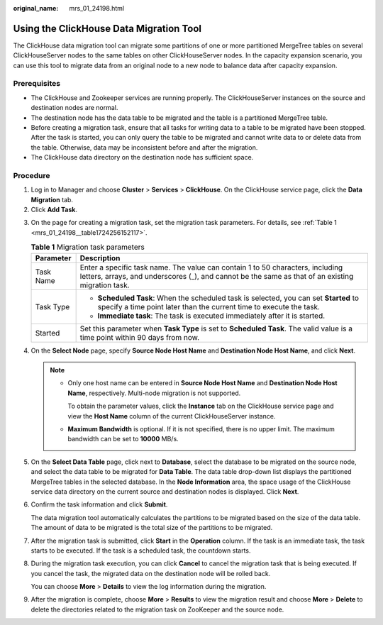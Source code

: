 :original_name: mrs_01_24198.html

.. _mrs_01_24198:

Using the ClickHouse Data Migration Tool
========================================

The ClickHouse data migration tool can migrate some partitions of one or more partitioned MergeTree tables on several ClickHouseServer nodes to the same tables on other ClickHouseServer nodes. In the capacity expansion scenario, you can use this tool to migrate data from an original node to a new node to balance data after capacity expansion.

Prerequisites
-------------

-  The ClickHouse and Zookeeper services are running properly. The ClickHouseServer instances on the source and destination nodes are normal.
-  The destination node has the data table to be migrated and the table is a partitioned MergeTree table.
-  Before creating a migration task, ensure that all tasks for writing data to a table to be migrated have been stopped. After the task is started, you can only query the table to be migrated and cannot write data to or delete data from the table. Otherwise, data may be inconsistent before and after the migration.
-  The ClickHouse data directory on the destination node has sufficient space.

Procedure
---------

#. Log in to Manager and choose **Cluster** > **Services** > **ClickHouse**. On the ClickHouse service page, click the **Data Migration** tab.
#. Click **Add Task**.

3. On the page for creating a migration task, set the migration task parameters. For details, see :ref:`Table 1 <mrs_01_24198__table1724256152117>`.

   .. _mrs_01_24198__table1724256152117:

   .. table:: **Table 1** Migration task parameters

      +-----------------------------------+-------------------------------------------------------------------------------------------------------------------------------------------------------------------------------------+
      | Parameter                         | Description                                                                                                                                                                         |
      +===================================+=====================================================================================================================================================================================+
      | Task Name                         | Enter a specific task name. The value can contain 1 to 50 characters, including letters, arrays, and underscores (_), and cannot be the same as that of an existing migration task. |
      +-----------------------------------+-------------------------------------------------------------------------------------------------------------------------------------------------------------------------------------+
      | Task Type                         | -  **Scheduled Task**: When the scheduled task is selected, you can set **Started** to specify a time point later than the current time to execute the task.                        |
      |                                   | -  **Immediate task**: The task is executed immediately after it is started.                                                                                                        |
      +-----------------------------------+-------------------------------------------------------------------------------------------------------------------------------------------------------------------------------------+
      | Started                           | Set this parameter when **Task Type** is set to **Scheduled Task**. The valid value is a time point within 90 days from now.                                                        |
      +-----------------------------------+-------------------------------------------------------------------------------------------------------------------------------------------------------------------------------------+

4. On the **Select Node** page, specify **Source Node Host Name** and **Destination Node Host Name**, and click **Next**.

   .. note::

      -  Only one host name can be entered in **Source Node Host Name** and **Destination Node Host Name**, respectively. Multi-node migration is not supported.

         To obtain the parameter values, click the **Instance** tab on the ClickHouse service page and view the **Host Name** column of the current ClickHouseServer instance.

      -  **Maximum Bandwidth** is optional. If it is not specified, there is no upper limit. The maximum bandwidth can be set to **10000** MB/s.

5. On the **Select Data Table** page, click |image1| next to **Database**, select the database to be migrated on the source node, and select the data table to be migrated for **Data Table**. The data table drop-down list displays the partitioned MergeTree tables in the selected database. In the **Node Information** area, the space usage of the ClickHouse service data directory on the current source and destination nodes is displayed. Click **Next**.

6. Confirm the task information and click **Submit**.

   The data migration tool automatically calculates the partitions to be migrated based on the size of the data table. The amount of data to be migrated is the total size of the partitions to be migrated.

7. After the migration task is submitted, click **Start** in the **Operation** column. If the task is an immediate task, the task starts to be executed. If the task is a scheduled task, the countdown starts.

8. During the migration task execution, you can click **Cancel** to cancel the migration task that is being executed. If you cancel the task, the migrated data on the destination node will be rolled back.

   You can choose **More** > **Details** to view the log information during the migration.

9. After the migration is complete, choose **More** > **Results** to view the migration result and choose **More** > **Delete** to delete the directories related to the migration task on ZooKeeper and the source node.

.. |image1| image:: /_static/images/en-us_image_0000001349170269.png
